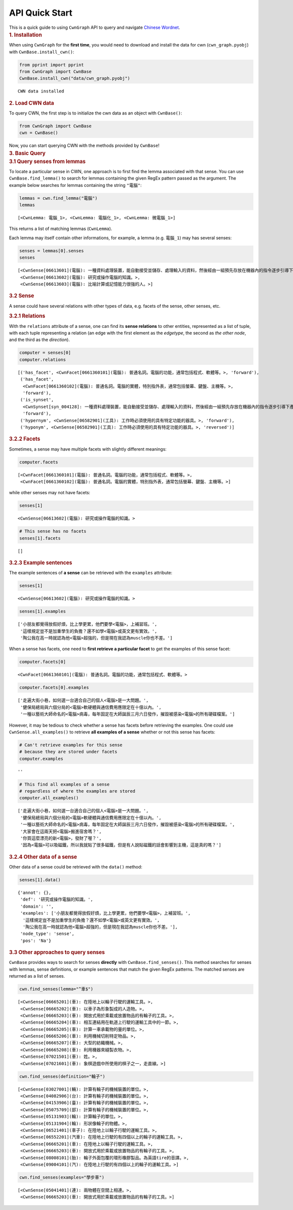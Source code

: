 API Quick Start
----------------


.. container:: cell markdown

   This is a quick guide to using ``CwnGraph`` API to query and navigate
   `Chinese Wordnet <http://lope.linguistics.ntu.edu.tw/cwn2/>`__.

.. container:: cell markdown

   .. rubric:: 1. Installation
      :name: 1-installation

   When using ``CwnGraph`` for the **first time**, you would need to
   download and install the data for cwn (``cwn_graph.pyobj``) with
   ``CwnBase.install_cwn()``:

.. container:: cell code

   .. code:: python

      from pprint import pprint
      from CwnGraph import CwnBase
      CwnBase.install_cwn("data/cwn_graph.pyobj")

   .. container:: output stream stdout

      ::

         CWN data installed

.. container:: cell markdown

   .. rubric:: 2. Load CWN data
      :name: 2-load-cwn-data

   To query CWN, the first step is to initialize the cwn data as an
   object with ``CwnBase()``:

.. container:: cell code

   .. code:: python

      from CwnGraph import CwnBase
      cwn = CwnBase()

.. container:: cell markdown

   Now, you can start querying CWN with the methods provided by
   ``CwnBase``!

.. container:: cell markdown

   .. rubric:: 3. Basic Query
      :name: 3-basic-query

.. container:: cell markdown

   .. rubric:: 3.1 Query senses from lemmas
      :name: 31-query-senses-from-lemmas

   To locate a particular sense in CWN, one approach is to first find
   the lemma associated with that sense. You can use
   ``CwnBase.find_lemma()`` to search for lemmas containing the given
   RegEx pattern passed as the argument. The example below searches for
   lemmas containing the string ``"電腦"``:

.. container:: cell code

   .. code:: python

      lemmas = cwn.find_lemma("電腦")
      lemmas

   .. container:: output execute_result

      ::

         [<CwnLemma: 電腦_1>, <CwnLemma: 電腦化_1>, <CwnLemma: 微電腦_1>]

.. container:: cell markdown

   This returns a list of matching lemmas (``CwnLemma``).

   Each lemma may itself contain other informations, for example, a
   lemma (e.g. ``電腦_1``) may has several senses:

.. container:: cell code

   .. code:: python

      senses = lemmas[0].senses
      senses

   .. container:: output execute_result

      ::

         [<CwnSense[06613601](電腦): 一種資料處理裝置，能自動接受並儲存、處理輸入的資料，然後經由一組預先存放在機器內的指令逐步引導下產生輸出結果。>,
          <CwnSense[06613602](電腦): 研究或操作電腦的知識。>,
          <CwnSense[06613603](電腦): 比喻計算或記憶能力很強的人。>]

.. container:: cell markdown

   .. rubric:: 3.2 Sense
      :name: 32-sense

   A sense could have several relations with other types of data, e.g.
   facets of the sense, other senses, etc.

   .. rubric:: 3.2.1 Relations
      :name: 321-relations

   With the ``relations`` attribute of a sense, one can find its **sense
   relations** to other entities, represented as a list of tuple, with
   each tuple representing a relation (an edge with the first element as
   the *edgetype*, the second as *the other node*, and the third as the
   *direction*).

.. container:: cell code

   .. code:: python

      computer = senses[0]
      computer.relations

   .. container:: output execute_result

      ::

         [('has_facet', <CwnFacet[0661360101](電腦): 普通名詞。電腦的功能，通常包括程式、軟體等。>, 'forward'),
          ('has_facet',
           <CwnFacet[0661360102](電腦): 普通名詞。電腦的實體，特別指外表，通常包括螢幕、鍵盤、主機等。>,
           'forward'),
          ('is_synset',
           <CwnSynset[syn_004128]: 一種資料處理裝置，能自動接受並儲存、處理輸入的資料，然後經由一組預先存放在機器內的指令逐步引導下產生輸出結果。>,
           'forward'),
          ('hypernym', <CwnSense[06582901](工具): 工作時必須使用的具有特定功能的器具。>, 'forward'),
          ('hyponym', <CwnSense[06582901](工具): 工作時必須使用的具有特定功能的器具。>, 'reversed')]

.. container:: cell markdown

   .. rubric:: 3.2.2 Facets
      :name: 322-facets

   Sometimes, a sense may have multiple facets with slightly different
   meanings:

.. container:: cell code

   .. code:: python

      computer.facets

   .. container:: output execute_result

      ::

         [<CwnFacet[0661360101](電腦): 普通名詞。電腦的功能，通常包括程式、軟體等。>,
          <CwnFacet[0661360102](電腦): 普通名詞。電腦的實體，特別指外表，通常包括螢幕、鍵盤、主機等。>]

.. container:: cell markdown

   while other senses may not have facets:

.. container:: cell code

   .. code:: python

      senses[1]

   .. container:: output execute_result

      ::

         <CwnSense[06613602](電腦): 研究或操作電腦的知識。>

.. container:: cell code

   .. code:: python

      # This sense has no facets
      senses[1].facets

   .. container:: output execute_result

      ::

         []

.. container:: cell markdown

   .. rubric:: 3.2.3 Example sentences
      :name: 323-example-sentences

   The example sentences of **a sense** can be retrieved with the
   ``examples`` attribute:

.. container:: cell code

   .. code:: python

      senses[1]

   .. container:: output execute_result

      ::

         <CwnSense[06613602](電腦): 研究或操作電腦的知識。>

.. container:: cell code

   .. code:: python

      senses[1].examples

   .. container:: output execute_result

      ::

         ['小朋友都覺得放假好煩，比上學更累，他們要學<電腦>，上補習班。',
          '這樣規定豈不是加重學生的負擔？還不如學<電腦>或英文更有實效。',
          '陶公我在高一時就認為他<電腦>超強的，但是現在我認為muscle你也不差。']

.. container:: cell markdown

   When a sense has facets, one need to **first retrieve a particular
   facet** to get the examples of this sense facet:

.. container:: cell code

   .. code:: python

      computer.facets[0]

   .. container:: output execute_result

      ::

         <CwnFacet[0661360101](電腦): 普通名詞。電腦的功能，通常包括程式、軟體等。>

.. container:: cell code

   .. code:: python

      computer.facets[0].examples

   .. container:: output execute_result

      ::

         ['走遍大街小巷，如何選一台適合自己的個人<電腦>是一大問題。',
          '健保局總局與六個分局的<電腦>軟硬體與通信費用應限定在十億以內。',
          '一種以藝術大師命名的<電腦>病毒，每年固定在大師誕辰三月六日發作，摧毀被感染<電腦>的所有硬碟檔案。']

.. container:: cell markdown

   However, it may be tedious to check whether a sense has facets before
   retrieving the examples. One could use ``CwnSense.all_examples()`` to
   retrieve **all examples of a sense** whether or not this sense has
   facets:

.. container:: cell code

   .. code:: python

      # Can't retrieve examples for this sense 
      # because they are stored under facets
      computer.examples

   .. container:: output execute_result

      ::

         ''

.. container:: cell code

   .. code:: python

      # This find all examples of a sense 
      # regardless of where the examples are stored
      computer.all_examples()

   .. container:: output execute_result

      ::

         ['走遍大街小巷，如何選一台適合自己的個人<電腦>是一大問題。',
          '健保局總局與六個分局的<電腦>軟硬體與通信費用應限定在十億以內。',
          '一種以藝術大師命名的<電腦>病毒，每年固定在大師誕辰三月六日發作，摧毀被感染<電腦>的所有硬碟檔案。',
          '大家會在這兩天把<電腦>搬進宿舍嗎？',
          '你買這麼漂亮的新<電腦>，發財了喔？',
          '因為<電腦>可以吸磁鐵，所以我就貼了很多磁鐵，但是有人說貼磁鐵的話會影響到主機，這是真的嗎？']

.. container:: cell markdown

   .. rubric:: 3.2.4 Other data of a sense
      :name: 324-other-data-of-a-sense

   Other data of a sense could be retrieved with the ``data()`` method:

.. container:: cell code

   .. code:: python

      senses[1].data()

   .. container:: output execute_result

      ::

         {'annot': {},
          'def': '研究或操作電腦的知識。',
          'domain': '',
          'examples': ['小朋友都覺得放假好煩，比上學更累，他們要學<電腦>，上補習班。',
           '這樣規定豈不是加重學生的負擔？還不如學<電腦>或英文更有實效。',
           '陶公我在高一時就認為他<電腦>超強的，但是現在我認為muscle你也不差。'],
          'node_type': 'sense',
          'pos': 'Na'}

.. container:: cell markdown

   .. rubric:: 3.3 Other approaches to query senses
      :name: 33-other-approaches-to-query-senses

   ``CwnBase`` provides ways to search for senses **directly** with
   ``CwnBase.find_senses()``. This method searches for senses with
   lemmas, sense definitions, or example sentences that match the given
   RegEx patterns. The matched senses are returned as a list of senses.

.. container:: cell code

   .. code:: python

      cwn.find_senses(lemma="^車$")

   .. container:: output execute_result

      ::

         [<CwnSense[06665201](車): 在陸地上以輪子行駛的運輸工具。>,
          <CwnSense[06665202](車): 以車子為形象製成的人造物。>,
          <CwnSense[06665203](車): 開放式用於乘載或放置物品的有輪子的工具。>,
          <CwnSense[06665204](車): 相互連結用在軌道上行駛的運輸工具中的一節。>,
          <CwnSense[06665205](車): 計算一車承載物的量的單位。>,
          <CwnSense[06665206](車): 利用機械切削特定物品。>,
          <CwnSense[06665207](車): 大型的紡織機械。>,
          <CwnSense[06665208](車): 利用機器來縫製衣物。>,
          <CwnSense[07021501](車): 姓。>,
          <CwnSense[07021601](車): 象棋遊戲中所使用的棋子之一，走直線。>]

.. container:: cell code

   .. code:: python

      cwn.find_senses(definition="輪子")

   .. container:: output execute_result

      ::

         [<CwnSense[03027001](輛): 計算有輪子的機械裝置的單位。>,
          <CwnSense[04082906](台): 計算有輪子的機械裝置的單位。>,
          <CwnSense[04153906](臺): 計算有輪子的機械裝置的單位。>,
          <CwnSense[05075709](部): 計算有輪子的機械裝置的單位。>,
          <CwnSense[05131903](輪): 計算輪子的單位。>,
          <CwnSense[05131904](輪): 形狀像輪子的物體。>,
          <CwnSense[06521401](車子): 在陸地上以輪子行駛的運輸工具。>,
          <CwnSense[06552201](汽車): 在陸地上行駛的有四個以上的輪子的運輸工具。>,
          <CwnSense[06665201](車): 在陸地上以輪子行駛的運輸工具。>,
          <CwnSense[06665203](車): 開放式用於乘載或放置物品的有輪子的工具。>,
          <CwnSense[08008101](胎): 輪子外面包覆的環形橡膠製品。為英語tire的音譯。>,
          <CwnSense[09004101](汽): 在陸地上行駛的有四個以上的輪子的運輸工具。>]

.. container:: cell code

   .. code:: python

      cwn.find_senses(examples="學步車")

   .. container:: output execute_result

      ::

         [<CwnSense[05041401](連): 兩物體在空間上相連。>,
          <CwnSense[06665203](車): 開放式用於乘載或放置物品的有輪子的工具。>]
